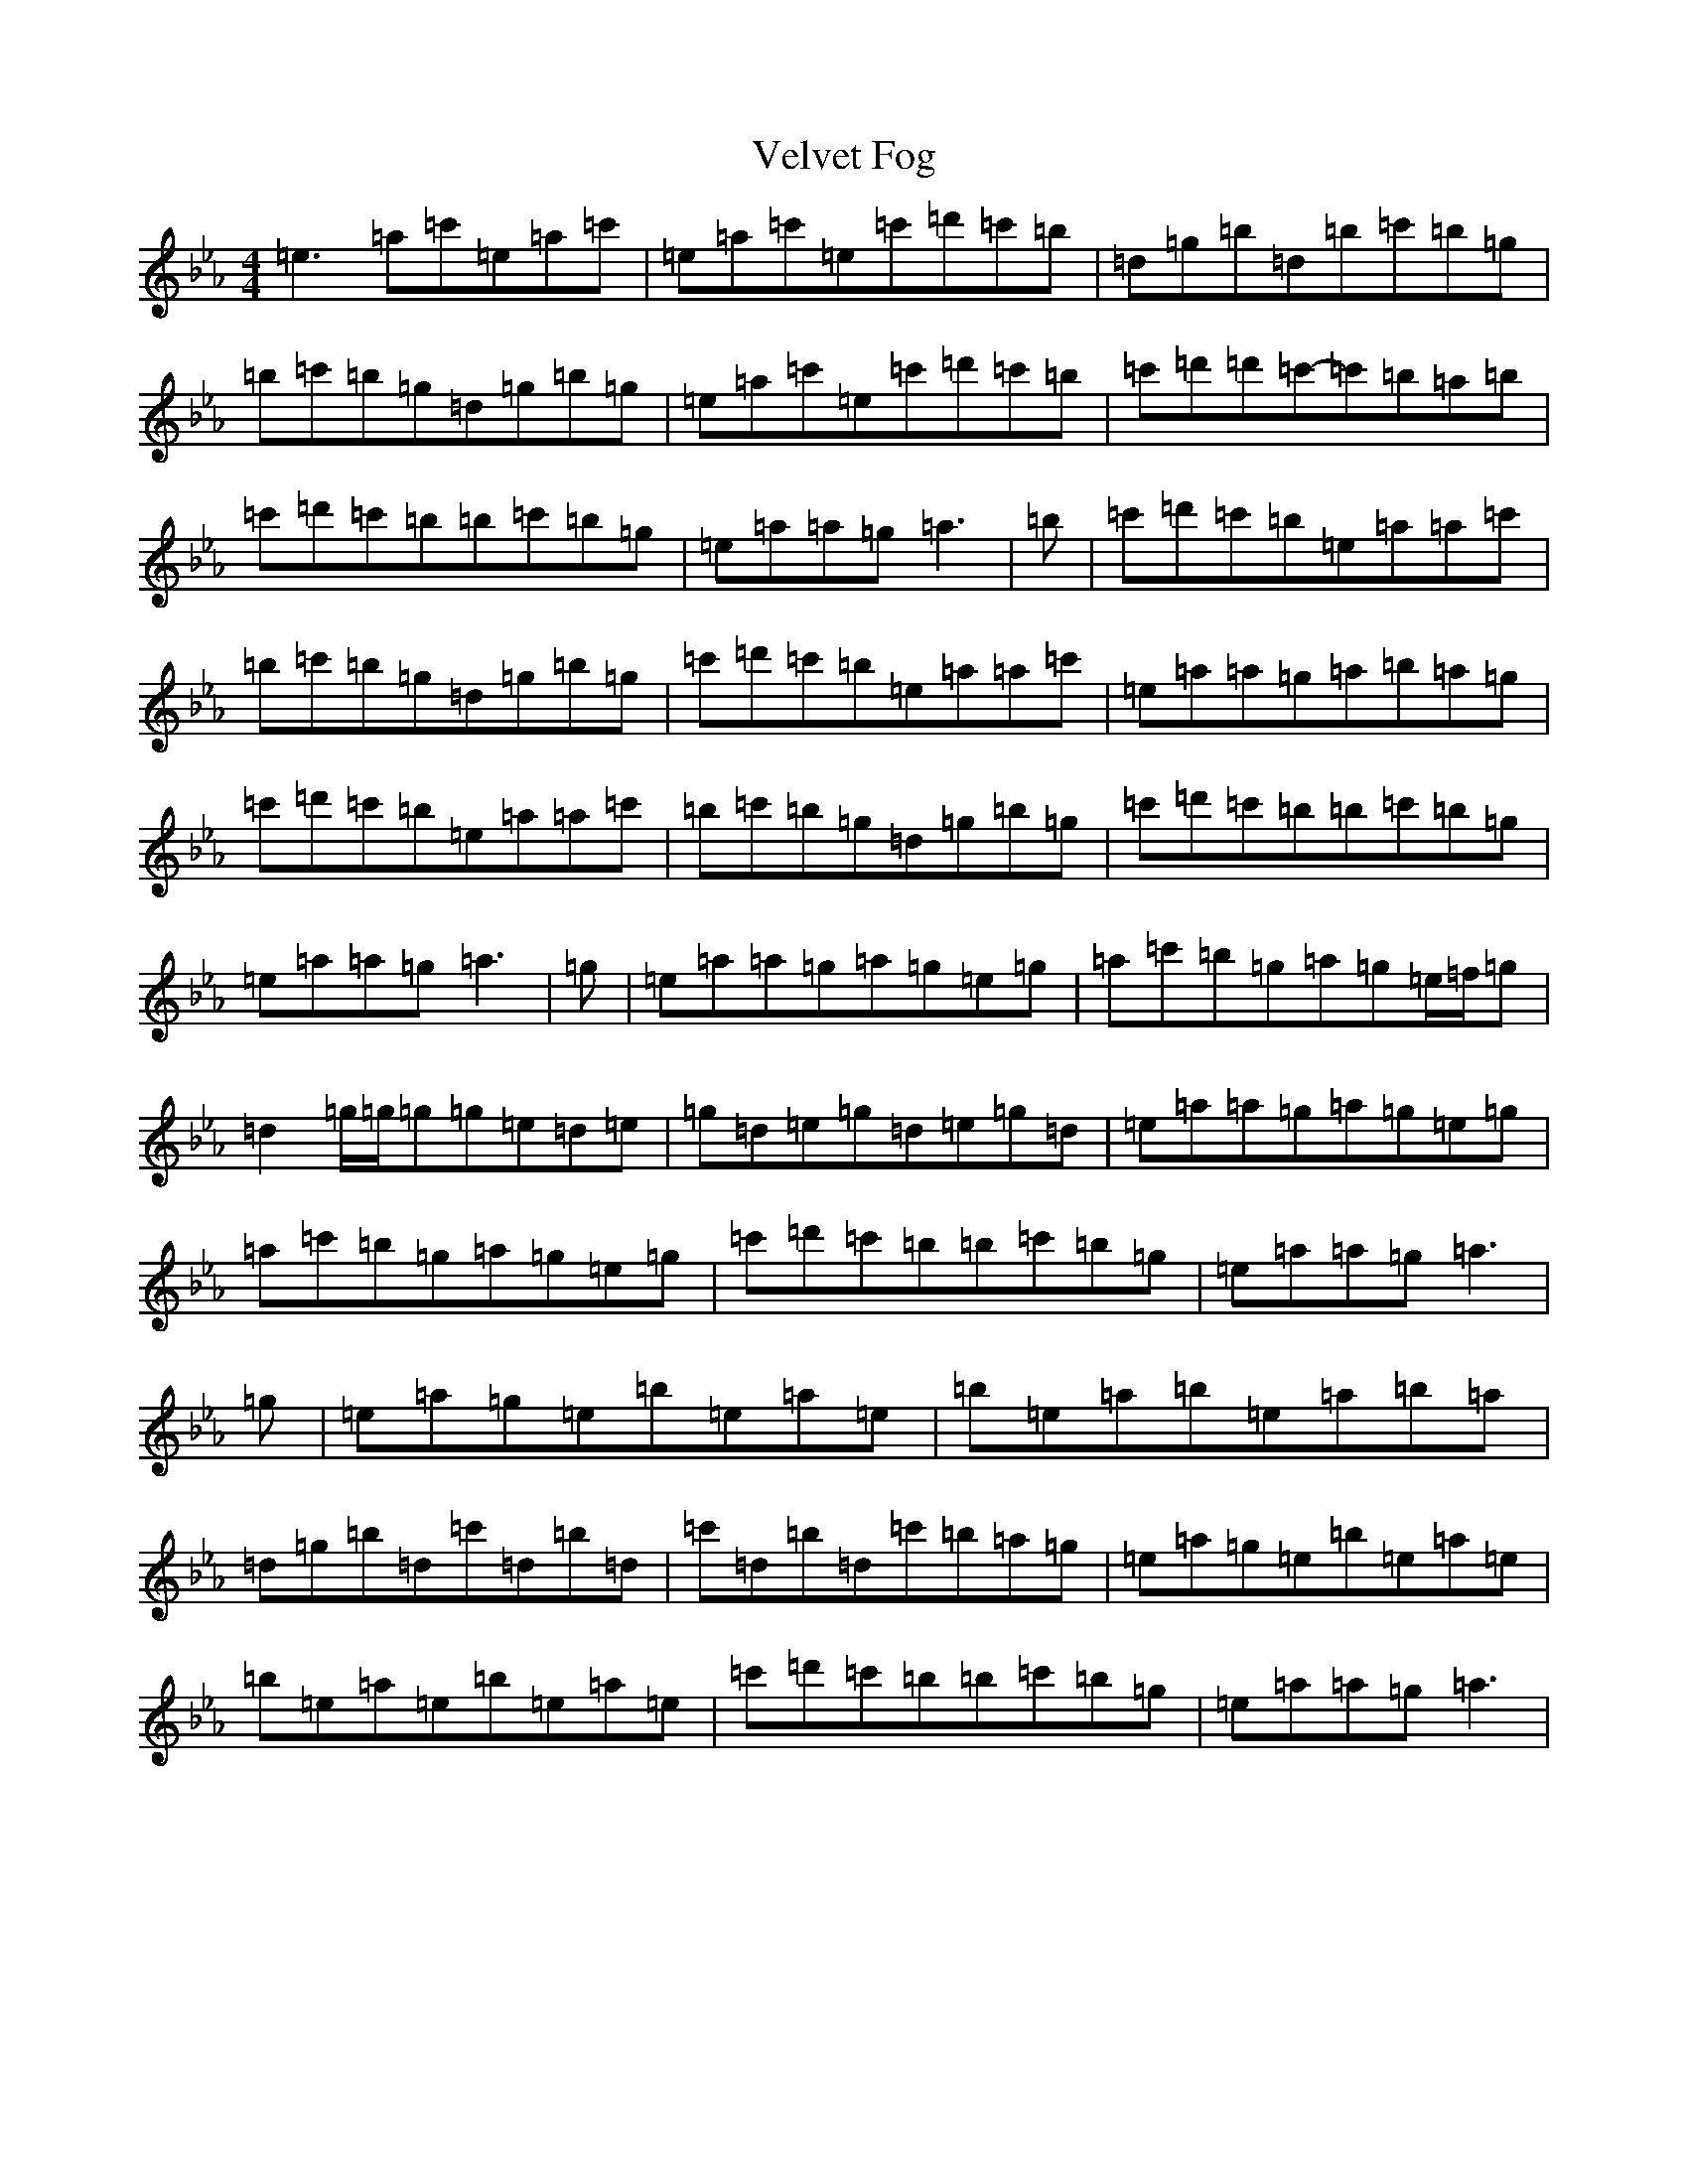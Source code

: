 X: 21952
T: Velvet Fog
S: https://thesession.org/tunes/12308#setting12308
Z: E minor
R: reel
M: 4/4
L: 1/8
K: C minor
=e3=a=c'=e=a=c'|=e=a=c'=e=c'=d'=c'=b|=d=g=b=d=b=c'=b=g|=b=c'=b=g=d=g=b=g|=e=a=c'=e=c'=d'=c'=b|=c'=d'=d'=c'-=c'=b=a=b|=c'=d'=c'=b=b=c'=b=g|=e=a=a=g=a3|=b|=c'=d'=c'=b=e=a=a=c'|=b=c'=b=g=d=g=b=g|=c'=d'=c'=b=e=a=a=c'|=e=a=a=g=a=b=a=g|=c'=d'=c'=b=e=a=a=c'|=b=c'=b=g=d=g=b=g|=c'=d'=c'=b=b=c'=b=g|=e=a=a=g=a3|=g|=e=a=a=g=a=g=e=g|=a=c'=b=g=a=g=e/2=f/2=g|=d2=g/2=g/2=g=g=e=d=e|=g=d=e=g=d=e=g=d|=e=a=a=g=a=g=e=g|=a=c'=b=g=a=g=e=g|=c'=d'=c'=b=b=c'=b=g|=e=a=a=g=a3|=g|=e=a=g=e=b=e=a=e|=b=e=a=b=e=a=b=a|=d=g=b=d=c'=d=b=d|=c'=d=b=d=c'=b=a=g|=e=a=g=e=b=e=a=e|=b=e=a=e=b=e=a=e|=c'=d'=c'=b=b=c'=b=g|=e=a=a=g=a3|
